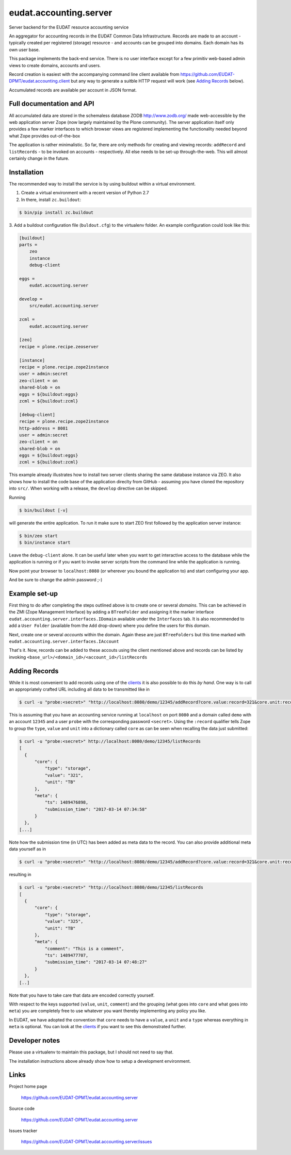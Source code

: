 =======================
eudat.accounting.server
=======================

Server backend for the EUDAT resource accounting service

An aggregator for accounting records in the EUDAT
Common Data Infrastructure. Records are made to an 
account - typically created per registered (storage)
resource - and accounts can be grouped into domains.
Each domain has its own user base.

This package implements the back-end service. There
is no user interface except for a few primitiv web-based
admin views to create domains, accounts and users.

Record creation is easiest with the accompanying command
line client available from 
https://github.com/EUDAT-DPMT/eudat.accounting.client
but any way to generate a suitble HTTP request will work
(see `Adding Records`_ below).

Accumulated records are available per account in JSON format.


Full documentation and API
==========================

All accumulated data are stored in the schemaless database
ZODB http://www.zodb.org/ made web-accessible by the web 
application server Zope (now largely maintained by the 
Plone community).
The server application itself only provides a few marker
interfaces to which browser views are registered implementing
the functionality needed beyond what Zope provides out-of-the-box

The application is rather minimalistic. So far, there are only
methods for creating and viewing records: ``addRecord`` and
``listRecords`` - to be invoked on accounts - respectively. 
All else needs to be set-up through-the-web. 
This will almost certainly change in the future.


Installation
============

The recommended way to install the service is by using buildout 
within a virtual environment. 

1. Create a virtual environment with a recent version of Python 2.7

2. In there, install ``zc.buildout``:

.. code:: console

  $ bin/pip install zc.buildout

3. Add a buildout configuration file (``buldout.cfg``) to 
the virtualenv folder. An example configuration could look like this:

.. code:: console

  [buildout]
  parts = 
      zeo
      instance
      debug-client
  
  eggs = 
      eudat.accounting.server

  develop = 
      src/eudat.accounting.server
  
  zcml = 
      eudat.accounting.server

  [zeo]
  recipe = plone.recipe.zeoserver

  [instance]
  recipe = plone.recipe.zope2instance 
  user = admin:secret
  zeo-client = on
  shared-blob = on
  eggs = ${buildout:eggs}
  zcml = ${buildout:zcml}

  [debug-client]
  recipe = plone.recipe.zope2instance
  http-address = 8081
  user = admin:secret
  zeo-client = on
  shared-blob = on
  eggs = ${buildout:eggs}
  zcml = ${buildout:zcml}

This example already illustrates how to install two server clients
sharing the same database instance via ZEO. It also shows how to
install the code base of the application direclty from GitHub - 
assuming you have cloned the repository into ``src/``. When 
working with a release, the ``develop`` directive can be skipped.

Running 

.. code:: console

  $ bin/buildout [-v]

will generate the entire application. To run it make sure to
start ZEO first followed by the application server instance:

.. code:: console

  $ bin/zeo start
  $ bin/instance start

Leave the ``debug-client`` alone. It can be useful later when
you want to get interactive access to the database while the
application is running or if you want to invoke server scripts
from the command line while the application is running.

Now point your browser to ``localhost:8080`` (or wherever you
bound the application to) and start configuring your app.

And be sure to change the admin password ;-)
 
Example set-up
==============

First thing to do after completing the steps outlined above is
to create one or several *domains*. This can be achieved in the
ZMI (Zope Management Interface) by adding a ``BTreeFolder`` and
assigning it the marker interface ``eudat.accounting.server.interfaces.IDomain``
available under the ``Interfaces`` tab. It is also recommended to 
add a ``User Folder`` (available from the ``Add`` drop-down)
where you define the users for this domain.

Next, create one or several *accounts* within the domain. Again these
are just ``BTreeFolders`` but this time marked with
``eudat.accounting.server.interfaces.IAccount``

That's it. Now, records can be added to these accouts using 
the client mentioned above and records can be listed by invoking
``<base_url>/<domain_id>/<account_id>/listRecords``

Adding Records
==============

While it is most convenient to add records using one of the clients_
it is also possible to do this *by hand*. One way is to call an
appropriately crafted URL including all data to be transmitted 
like in

.. code:: console

  $ curl -u "probe:<secret>" "http://localhost:8080/demo/12345/addRecord?core.value:record=321&core.unit:record=TB&core.type:record=storage"

This is assuming that you have an accounting service running 
at ``localhost`` on port ``8080`` and a domain called ``demo`` with 
an account ``12345`` and a user ``probe`` with the corresponding 
password ``<secret>``. 
Using the ``:record`` qualifier tells Zope to group the ``type``, ``value``
and ``unit`` into a dictionary called ``core`` as can be seen when 
recalling the data just submitted:

.. code:: console

  $ curl -u "probe:<secret>" http://localhost:8080/demo/12345/listRecords
  [
    {
        "core": {
            "type": "storage",
            "value": "321", 
            "unit": "TB"
        }, 
        "meta": {
            "ts": 1489476898, 
            "submission_time": "2017-03-14 07:34:58"
        }
    }, 
  [...]

Note how the submission time (in UTC) has been added as meta data 
to the record. You can also provide additional meta data yourself
as in 

.. code:: console

  $ curl -u "probe:<secret>" "http://localhost:8080/demo/12345/addRecord?core.value:record=321&core.unit:record=TB&core.type:record=storage&meta.comment:record=This+is+a+demo"

resulting in 

.. code:: console

  $ curl -u "probe:<secret>" "http://localhost:8080/demo/12345/listRecords
  [
    {
        "core": {
            "type": "storage",
            "value": "325", 
            "unit": "TB"
        }, 
        "meta": {
            "comment": "This is a comment", 
            "ts": 1489477707, 
            "submission_time": "2017-03-14 07:48:27"
        }
    }, 
  [..]

Note that you have to take care that data are encoded correctly yourself.

With respect to the keys supported (``value``, ``unit``, ``comment``) and
the grouping (what goes into ``core`` and what goes into ``meta``) you 
are completely free to use whatever you want thereby implementing
any policy you like.

In EUDAT, we have adopted the convention that ``core`` needs to have 
a ``value``, a ``unit`` and a ``type`` whereas everything in ``meta`` is
optional. You can look at the clients_ if you want to see this 
demonstrated further. 




.. _clients: https://github.com/EUDAT-DPMT/eudat.accounting.client 


Developer notes
===============

Please use a virtualenv to maintain this package, but I should not need to say that.

The installation instructions above already show how to setup 
a development environment.

Links
=====

Project home page

  https://github.com/EUDAT-DPMT/eudat.accounting.server

Source code

  https://github.com/EUDAT-DPMT/eudat.accounting.server

Issues tracker

  https://github.com/EUDAT-DPMT/eudat.accounting.server/issues

